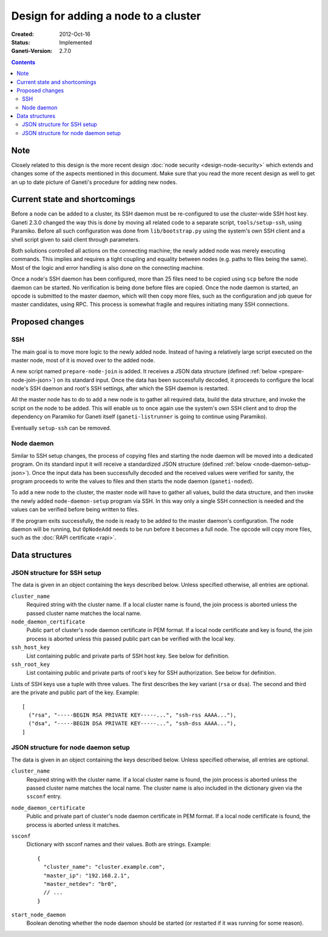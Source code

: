 =====================================
Design for adding a node to a cluster
=====================================

:Created: 2012-Oct-16
:Status: Implemented
:Ganeti-Version: 2.7.0

.. contents:: :depth: 3


Note
----

Closely related to this design is the more recent design
:doc:`node security <design-node-security>` which extends and changes
some of the aspects mentioned in this document. Make sure that you
read the more recent design as well to get an up to date picture of
Ganeti's procedure for adding new nodes.


Current state and shortcomings
------------------------------

Before a node can be added to a cluster, its SSH daemon must be
re-configured to use the cluster-wide SSH host key. Ganeti 2.3.0 changed
the way this is done by moving all related code to a separate script,
``tools/setup-ssh``, using Paramiko. Before all such configuration was
done from ``lib/bootstrap.py`` using the system's own SSH client and a
shell script given to said client through parameters.

Both solutions controlled all actions on the connecting machine; the
newly added node was merely executing commands. This implies and
requires a tight coupling and equality between nodes (e.g. paths to
files being the same). Most of the logic and error handling is also done
on the connecting machine.

Once a node's SSH daemon has been configured, more than 25 files need to
be copied using ``scp`` before the node daemon can be started. No
verification is being done before files are copied. Once the node daemon
is started, an opcode is submitted to the master daemon, which will then
copy more files, such as the configuration and job queue for master
candidates, using RPC. This process is somewhat fragile and requires
initiating many SSH connections.

Proposed changes
----------------

SSH
~~~

The main goal is to move more logic to the newly added node. Instead of
having a relatively large script executed on the master node, most of it
is moved over to the added node.

A new script named ``prepare-node-join`` is added. It receives a JSON
data structure (defined :ref:`below <prepare-node-join-json>`) on its
standard input. Once the data has been successfully decoded, it proceeds
to configure the local node's SSH daemon and root's SSH settings, after
which the SSH daemon is restarted.

All the master node has to do to add a new node is to gather all
required data, build the data structure, and invoke the script on the
node to be added. This will enable us to once again use the system's own
SSH client and to drop the dependency on Paramiko for Ganeti itself
(``ganeti-listrunner`` is going to continue using Paramiko).

Eventually ``setup-ssh`` can be removed.


Node daemon
~~~~~~~~~~~

Similar to SSH setup changes, the process of copying files and starting
the node daemon will be moved into a dedicated program. On its standard
input it will receive a standardized JSON structure (defined :ref:`below
<node-daemon-setup-json>`). Once the input data has been successfully
decoded and the received values were verified for sanity, the program
proceeds to write the values to files and then starts the node daemon
(``ganeti-noded``).

To add a new node to the cluster, the master node will have to gather
all values, build the data structure, and then invoke the newly added
``node-daemon-setup`` program via SSH. In this way only a single SSH
connection is needed and the values can be verified before being written
to files.

If the program exits successfully, the node is ready to be added to the
master daemon's configuration. The node daemon will be running, but
``OpNodeAdd`` needs to be run before it becomes a full node. The opcode
will copy more files, such as the :doc:`RAPI certificate <rapi>`.


Data structures
---------------

.. _prepare-node-join-json:

JSON structure for SSH setup
~~~~~~~~~~~~~~~~~~~~~~~~~~~~

The data is given in an object containing the keys described below.
Unless specified otherwise, all entries are optional.

``cluster_name``
  Required string with the cluster name. If a local cluster name is
  found, the join process is aborted unless the passed cluster name
  matches the local name.
``node_daemon_certificate``
  Public part of cluster's node daemon certificate in PEM format. If a
  local node certificate and key is found, the join process is aborted
  unless this passed public part can be verified with the local key.
``ssh_host_key``
  List containing public and private parts of SSH host key. See below
  for definition.
``ssh_root_key``
  List containing public and private parts of root's key for SSH
  authorization. See below for definition.

Lists of SSH keys use a tuple with three values. The first describes the
key variant (``rsa`` or ``dsa``). The second and third are the private
and public part of the key. Example:

.. highlight:: javascript

::

  [
    ("rsa", "-----BEGIN RSA PRIVATE KEY-----...", "ssh-rss AAAA..."),
    ("dsa", "-----BEGIN DSA PRIVATE KEY-----...", "ssh-dss AAAA..."),
  ]


.. _node-daemon-setup-json:

JSON structure for node daemon setup
~~~~~~~~~~~~~~~~~~~~~~~~~~~~~~~~~~~~

The data is given in an object containing the keys described below.
Unless specified otherwise, all entries are optional.

``cluster_name``
  Required string with the cluster name. If a local cluster name is
  found, the join process is aborted unless the passed cluster name
  matches the local name. The cluster name is also included in the
  dictionary given via the ``ssconf`` entry.
``node_daemon_certificate``
  Public and private part of cluster's node daemon certificate in PEM
  format. If a local node certificate is found, the process is aborted
  unless it matches.
``ssconf``
  Dictionary with ssconf names and their values. Both are strings.
  Example:

  .. highlight:: javascript

  ::

    {
      "cluster_name": "cluster.example.com",
      "master_ip": "192.168.2.1",
      "master_netdev": "br0",
      // ...
    }

``start_node_daemon``
  Boolean denoting whether the node daemon should be started (or
  restarted if it was running for some reason).

.. vim: set textwidth=72 :
.. Local Variables:
.. mode: rst
.. fill-column: 72
.. End:
